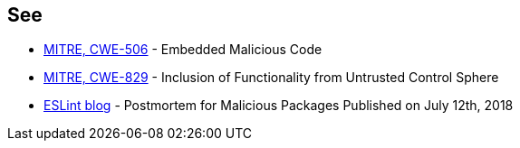 == See

* https://cwe.mitre.org/data/definitions/506[MITRE, CWE-506] - Embedded Malicious Code
* https://cwe.mitre.org/data/definitions/829[MITRE, CWE-829] - Inclusion of Functionality from Untrusted Control Sphere
* https://eslint.org/blog/2018/07/postmortem-for-malicious-package-publishes/[ESLint blog] - Postmortem for Malicious Packages Published on July 12th, 2018
